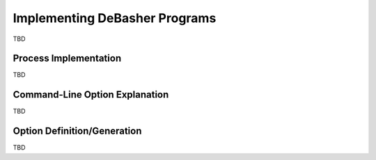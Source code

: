 Implementing DeBasher Programs
==============================

TBD

Process Implementation
----------------------

TBD

Command-Line Option Explanation
-------------------------------

TBD

Option Definition/Generation
----------------------------

TBD
